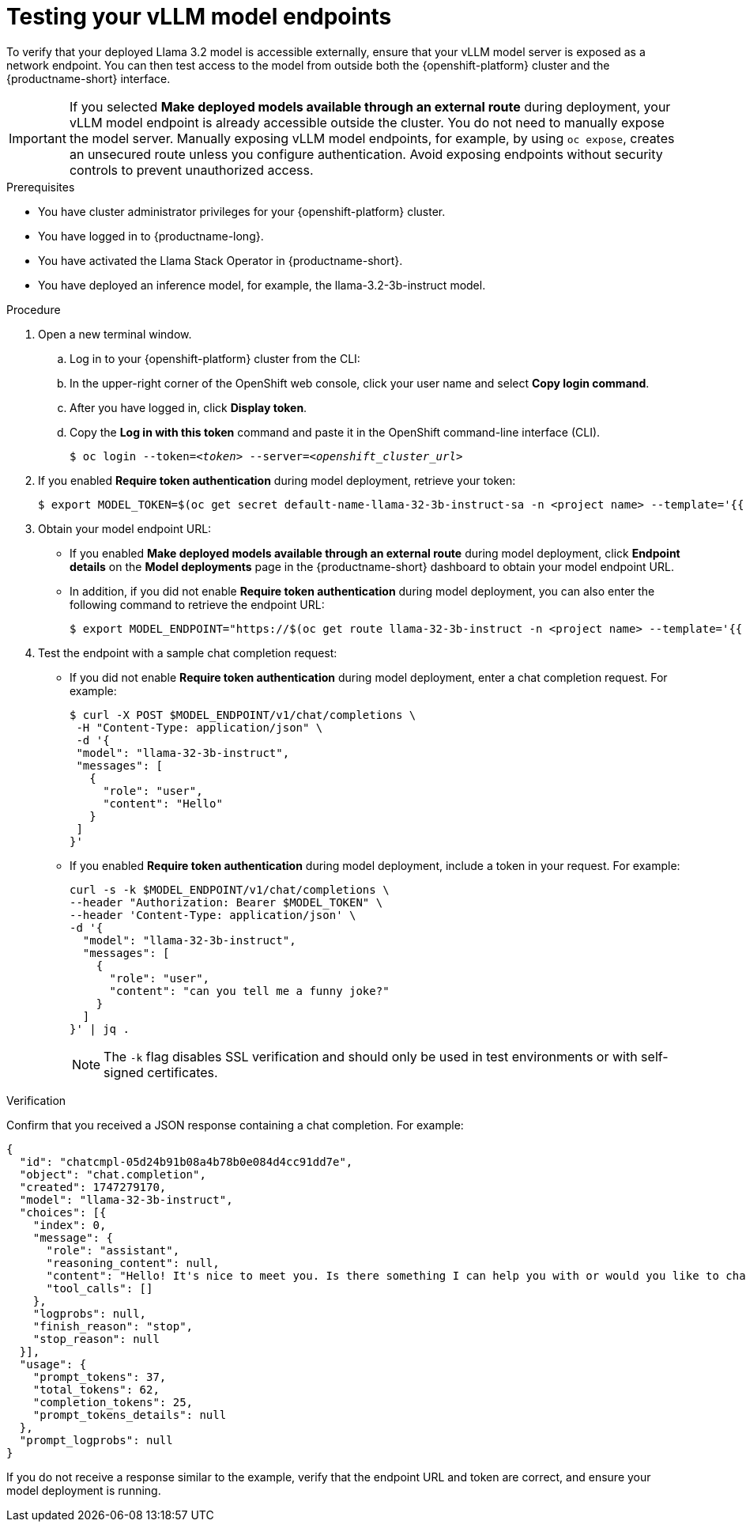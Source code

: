 :_module-type: PROCEDURE

[id="testing-your-vllm-model-endpoints_{context}"]
= Testing your vLLM model endpoints

[role='_abstract']
To verify that your deployed Llama 3.2 model is accessible externally, ensure that your vLLM model server is exposed as a network endpoint. You can then test access to the model from outside both the {openshift-platform} cluster and the {productname-short} interface.

[IMPORTANT]
====
If you selected *Make deployed models available through an external route* during deployment, your vLLM model endpoint is already accessible outside the cluster. You do not need to manually expose the model server. Manually exposing vLLM model endpoints, for example, by using `oc expose`, creates an unsecured route unless you configure authentication. Avoid exposing endpoints without security controls to prevent unauthorized access.
====

.Prerequisites

* You have cluster administrator privileges for your {openshift-platform} cluster.
* You have logged in to {productname-long}.
* You have activated the Llama Stack Operator in {productname-short}.
* You have deployed an inference model, for example, the llama-3.2-3b-instruct model. 
ifdef::upstream,self-managed[]
* You have installed the OpenShift command line interface (`oc`) as described in link:https://docs.redhat.com/en/documentation/openshift_container_platform/{ocp-latest-version}/html/cli_tools/openshift-cli-oc#installing-openshift-cli[Installing the OpenShift CLI^].
endif::[]
ifdef::cloud-service[]
* You have installed the OpenShift command line interface (`oc`) as described in link:https://docs.redhat.com/en/documentation/openshift_dedicated/{osd-latest-version}/html/cli_tools/openshift-cli-oc#installing-openshift-cli[Installing the OpenShift CLI (OpenShift Dedicated)^] or link:https://docs.redhat.com/en/documentation/red_hat_openshift_service_on_aws/{rosa-latest-version}/html/cli_tools/openshift-cli-oc#installing-openshift-cli[Installing the OpenShift CLI (Red Hat OpenShift Service on AWS)^].
endif::[]

.Procedure

. Open a new terminal window.
.. Log in to your {openshift-platform} cluster from the CLI:
.. In the upper-right corner of the OpenShift web console, click your user name and select *Copy login command*.
.. After you have logged in, click *Display token*.
.. Copy the *Log in with this token* command and paste it in the OpenShift command-line interface (CLI).
+
[source,subs="+quotes"]
----
$ oc login --token=__<token>__ --server=__<openshift_cluster_url>__
----
. If you enabled *Require token authentication* during model deployment, retrieve your token:
+
[source,sh,subs="+quotes"]
----
$ export MODEL_TOKEN=$(oc get secret default-name-llama-32-3b-instruct-sa -n <project name> --template='{{ .data.token }}' | base64 -d)
----
. Obtain your model endpoint URL:
+
* If you enabled *Make deployed models available through an external route* during model deployment, click *Endpoint details* on the *Model deployments* page in the {productname-short} dashboard to obtain your model endpoint URL.
* In addition, if you did not enable *Require token authentication* during model deployment, you can also enter the following command to retrieve the endpoint URL:
+
[source,sh,subs="+quotes"]
----
$ export MODEL_ENDPOINT="https://$(oc get route llama-32-3b-instruct -n <project name> --template='{{ .spec.host }}')"
----
. Test the endpoint with a sample chat completion request:
+
* If you did not enable *Require token authentication* during model deployment, enter a chat completion request. For example:   
+
[source,sh]
----
$ curl -X POST $MODEL_ENDPOINT/v1/chat/completions \
 -H "Content-Type: application/json" \
 -d '{
 "model": "llama-32-3b-instruct",
 "messages": [
   {
     "role": "user",
     "content": "Hello"
   }
 ]
}'
----
* If you enabled *Require token authentication* during model deployment, include a token in your request. For example: 
+
[source,sh]
----
curl -s -k $MODEL_ENDPOINT/v1/chat/completions \
--header "Authorization: Bearer $MODEL_TOKEN" \
--header 'Content-Type: application/json' \
-d '{
  "model": "llama-32-3b-instruct",
  "messages": [
    {
      "role": "user",
      "content": "can you tell me a funny joke?"
    }
  ]
}' | jq .
----
+
[NOTE]
====
The `-k` flag disables SSL verification and should only be used in test environments or with self-signed certificates.
====

.Verification

Confirm that you received a JSON response containing a chat completion. For example:

[source,json]
----
{
  "id": "chatcmpl-05d24b91b08a4b78b0e084d4cc91dd7e",
  "object": "chat.completion",
  "created": 1747279170,
  "model": "llama-32-3b-instruct",
  "choices": [{
    "index": 0,
    "message": {
      "role": "assistant",
      "reasoning_content": null,
      "content": "Hello! It's nice to meet you. Is there something I can help you with or would you like to chat?",
      "tool_calls": []
    },
    "logprobs": null,
    "finish_reason": "stop",
    "stop_reason": null
  }],
  "usage": {
    "prompt_tokens": 37,
    "total_tokens": 62,
    "completion_tokens": 25,
    "prompt_tokens_details": null
  },
  "prompt_logprobs": null
}
----

If you do not receive a response similar to the example, verify that the endpoint URL and token are correct, and ensure your model deployment is running.

